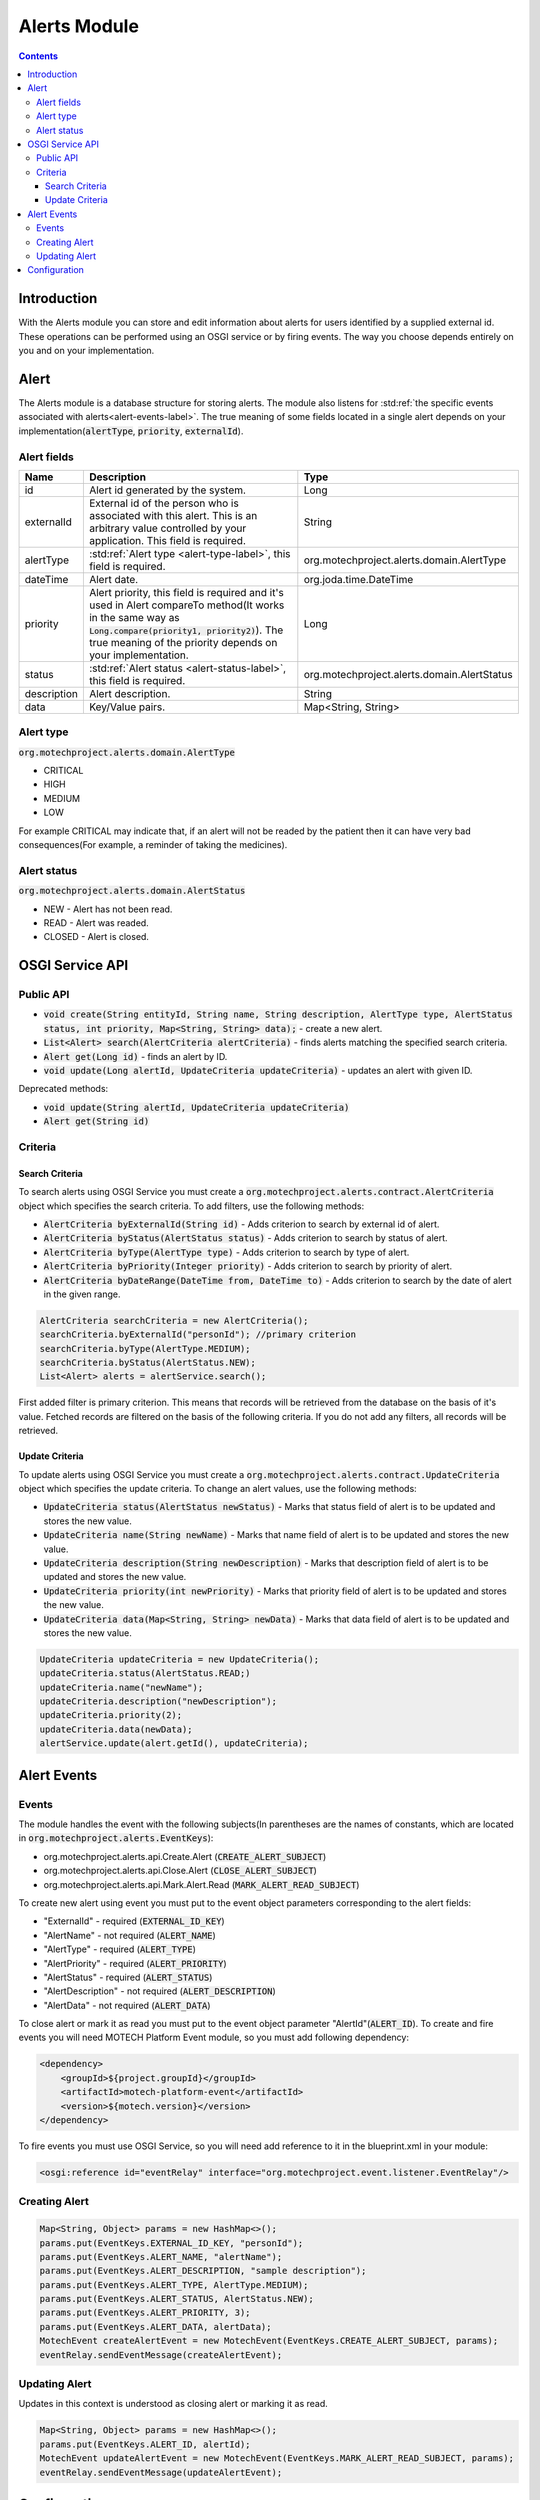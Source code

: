 .. _alerts-module:

=============
Alerts Module
=============

.. contents::
    :depth: 4

############
Introduction
############

With the Alerts module you can store and edit information about alerts for users identified by a supplied external id. These operations can be performed
using an OSGI service or by firing events. The way you choose depends entirely on you and on your implementation.

#####
Alert
#####

The Alerts module is a database structure for storing alerts. The module also listens for :std:ref:`the specific events associated with alerts<alert-events-label>`.
The true meaning of some fields located in a single alert depends on your implementation(:code:`alertType`, :code:`priority`, :code:`externalId`).

Alert fields
############

+------------+-----------------------------------------------------------------------+--------------------------------------------+
|Name        |Description                                                            |Type                                        |
+============+=======================================================================+============================================+
|id          |Alert id generated by the system.                                      |Long                                        |
+------------+-----------------------------------------------------------------------+--------------------------------------------+
|externalId  |External id of the person who is associated with this alert.           |String                                      |
|            |This is an arbitrary value controlled by your application.             |                                            |
|            |This field is required.                                                |                                            |
+------------+-----------------------------------------------------------------------+--------------------------------------------+
|alertType   |:std:ref:`Alert type <alert-type-label>`, this field is required.      |org.motechproject.alerts.domain.AlertType   |
+------------+-----------------------------------------------------------------------+--------------------------------------------+
|dateTime    |Alert date.                                                            |org.joda.time.DateTime                      |
+------------+-----------------------------------------------------------------------+--------------------------------------------+
|priority    |Alert priority, this field is required and it's used in Alert          |Long                                        |
|            |compareTo method(It works in the same way as                           |                                            |
|            |:code:`Long.compare(priority1, priority2)`). The true meaning of the   |                                            |
|            |priority depends on your implementation.                               |                                            |
+------------+-----------------------------------------------------------------------+--------------------------------------------+
|status      |:std:ref:`Alert status <alert-status-label>`, this field is required.  |org.motechproject.alerts.domain.AlertStatus |
+------------+-----------------------------------------------------------------------+--------------------------------------------+
|description |Alert description.                                                     |String                                      |
+------------+-----------------------------------------------------------------------+--------------------------------------------+
|data        |Key/Value pairs.                                                       |Map<String, String>                         |
+------------+-----------------------------------------------------------------------+--------------------------------------------+

.. _alert-type-label:

Alert type
##########

:code:`org.motechproject.alerts.domain.AlertType`

- CRITICAL
- HIGH
- MEDIUM
- LOW

For example CRITICAL may indicate that, if an alert will not be readed by the patient then it can have very bad consequences(For example, a reminder of
taking the medicines).

.. _alert-status-label:

Alert status
############

:code:`org.motechproject.alerts.domain.AlertStatus`

- NEW - Alert has not been read.
- READ - Alert was readed.
- CLOSED - Alert is closed.

################
OSGI Service API
################

Public API
##########

- :code:`void create(String entityId, String name, String description, AlertType type, AlertStatus status, int priority, Map<String, String> data);` - create a new alert.
- :code:`List<Alert> search(AlertCriteria alertCriteria)` - finds alerts matching the specified search criteria.
- :code:`Alert get(Long id)` - finds an alert by ID.
- :code:`void update(Long alertId, UpdateCriteria updateCriteria)` - updates an alert with given ID.

Deprecated methods:

- :code:`void update(String alertId, UpdateCriteria updateCriteria)`
- :code:`Alert get(String id)`

Criteria
########

Search Criteria
---------------

To search alerts using OSGI Service you must create a :code:`org.motechproject.alerts.contract.AlertCriteria` object which specifies the search criteria.
To add filters, use the following methods:

- :code:`AlertCriteria byExternalId(String id)` - Adds criterion to search by external id of alert.
- :code:`AlertCriteria byStatus(AlertStatus status)` -  Adds criterion to search by status of alert.
- :code:`AlertCriteria byType(AlertType type)` - Adds criterion to search by type of alert.
- :code:`AlertCriteria byPriority(Integer priority)` - Adds criterion to search by priority of alert.
- :code:`AlertCriteria byDateRange(DateTime from, DateTime to)` - Adds criterion to search by the date of alert in the given range.

.. code-block:: java

    AlertCriteria searchCriteria = new AlertCriteria();
    searchCriteria.byExternalId("personId"); //primary criterion
    searchCriteria.byType(AlertType.MEDIUM);
    searchCriteria.byStatus(AlertStatus.NEW);
    List<Alert> alerts = alertService.search();

First added filter is primary criterion. This means that records will be retrieved from the database on the basis of it's value. Fetched records are filtered on the
basis of the following criteria. If you do not add any filters, all records will be retrieved.

Update Criteria
---------------

To update alerts using OSGI Service you must create a :code:`org.motechproject.alerts.contract.UpdateCriteria` object which specifies the update criteria.
To change an alert values, use the following methods:

- :code:`UpdateCriteria status(AlertStatus newStatus)` - Marks that status field of alert is to be updated and stores the new value.
- :code:`UpdateCriteria name(String newName)` - Marks that name field of alert is to be updated and stores the new value.
- :code:`UpdateCriteria description(String newDescription)` - Marks that description field of alert is to be updated and stores the new value.
- :code:`UpdateCriteria priority(int newPriority)` - Marks that priority field of alert is to be updated and stores the new value.
- :code:`UpdateCriteria data(Map<String, String> newData)` - Marks that data field of alert is to be updated and stores the new value.

.. code-block:: java

    UpdateCriteria updateCriteria = new UpdateCriteria();
    updateCriteria.status(AlertStatus.READ;)
    updateCriteria.name("newName");
    updateCriteria.description("newDescription");
    updateCriteria.priority(2);
    updateCriteria.data(newData);
    alertService.update(alert.getId(), updateCriteria);

.. _alert-events-label:

############
Alert Events
############

Events
######

The module handles the event with the following subjects(In parentheses are the names of constants, which are located in :code:`org.motechproject.alerts.EventKeys`):

- org.motechproject.alerts.api.Create.Alert (:code:`CREATE_ALERT_SUBJECT`)
- org.motechproject.alerts.api.Close.Alert (:code:`CLOSE_ALERT_SUBJECT`)
- org.motechproject.alerts.api.Mark.Alert.Read (:code:`MARK_ALERT_READ_SUBJECT`)

To create new alert using event you must put to the event object parameters corresponding to the alert fields:

- "ExternalId" - required (:code:`EXTERNAL_ID_KEY`)
- "AlertName" - not required (:code:`ALERT_NAME`)
- "AlertType" - required (:code:`ALERT_TYPE`)
- "AlertPriority" - required (:code:`ALERT_PRIORITY`)
- "AlertStatus" - required (:code:`ALERT_STATUS`)
- "AlertDescription" - not required (:code:`ALERT_DESCRIPTION`)
- "AlertData" - not required (:code:`ALERT_DATA`)

To close alert or mark it as read you must put to the event object parameter "AlertId"(:code:`ALERT_ID`). To create and fire events you will need MOTECH Platform Event
module, so you must add following dependency:

.. code-block:: xml

    <dependency>
        <groupId>${project.groupId}</groupId>
        <artifactId>motech-platform-event</artifactId>
        <version>${motech.version}</version>
    </dependency>

To fire events you must use OSGI Service, so you will need add reference to it in the blueprint.xml in your module:

.. code-block:: xml

    <osgi:reference id="eventRelay" interface="org.motechproject.event.listener.EventRelay"/>

Creating Alert
##############

.. code-block:: java

    Map<String, Object> params = new HashMap<>();
    params.put(EventKeys.EXTERNAL_ID_KEY, "personId");
    params.put(EventKeys.ALERT_NAME, "alertName");
    params.put(EventKeys.ALERT_DESCRIPTION, "sample description");
    params.put(EventKeys.ALERT_TYPE, AlertType.MEDIUM);
    params.put(EventKeys.ALERT_STATUS, AlertStatus.NEW);
    params.put(EventKeys.ALERT_PRIORITY, 3);
    params.put(EventKeys.ALERT_DATA, alertData);
    MotechEvent createAlertEvent = new MotechEvent(EventKeys.CREATE_ALERT_SUBJECT, params);
    eventRelay.sendEventMessage(createAlertEvent);

Updating Alert
##############

Updates in this context is understood as closing alert or marking it as read.

.. code-block:: java

    Map<String, Object> params = new HashMap<>();
    params.put(EventKeys.ALERT_ID, alertId);
    MotechEvent updateAlertEvent = new MotechEvent(EventKeys.MARK_ALERT_READ_SUBJECT, params);
    eventRelay.sendEventMessage(updateAlertEvent);

#############
Configuration
#############

This module does not require any custom configuration.